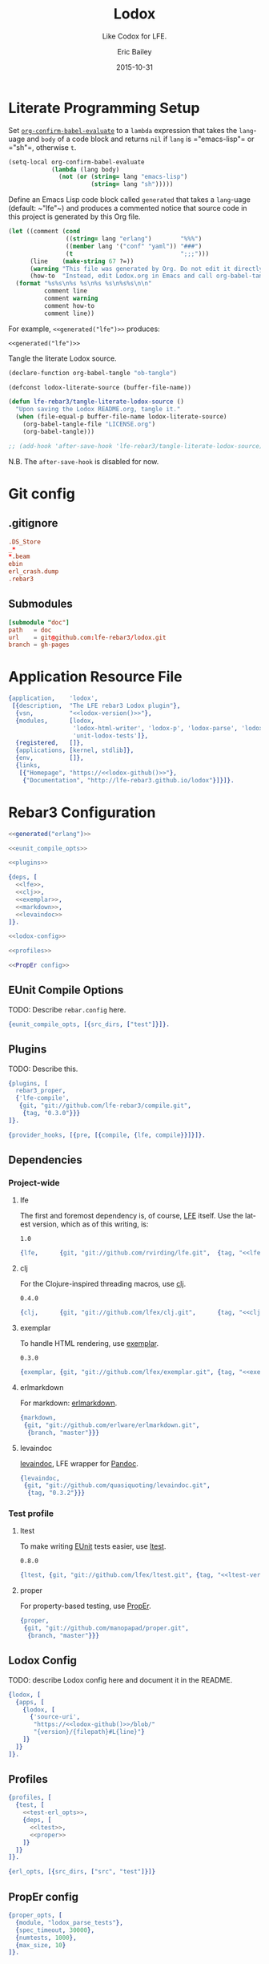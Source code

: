 #+STARTUP: showall
#+OPTIONS: toc:t
#+TITLE:    Lodox
#+SUBTITLE: Like Codox for LFE.
#+DATE:     2015-10-31
#+AUTHOR:   Eric Bailey
#+EMAIL:    quasiquoting@gmail.com
#+LANGUAGE: en
#+CREATOR:  Emacs 24.5.1 (Org mode 8.3.2)

#+NAME: lodox-version
#+BEGIN_SRC sh :exports none
cat VERSION
#+END_SRC

* Literate Programming Setup
Set [[http://orgmode.org/manual/Code-evaluation-security.html#index-org_002dconfirm_002dbabel_002devaluate-2148][~org-confirm-babel-evaluate~]] to a ~lambda~ expression that takes the
~lang~-uage and ~body~ of a code block and returns ~nil~ if ~lang~ is
=​"emacs-lisp"​= or =​"sh"​=, otherwise ~t~.
#+NAME: auto-eval-elisp
#+BEGIN_SRC emacs-lisp :results silent
(setq-local org-confirm-babel-evaluate
            (lambda (lang body)
              (not (or (string= lang "emacs-lisp")
                       (string= lang "sh")))))
#+END_SRC

Define an Emacs Lisp code block called =generated= that takes a ~lang~-uage
(default: ~​"lfe"​~) and produces a commented notice that source code in this
project is generated by this Org file.
#+NAME: generated
#+BEGIN_SRC emacs-lisp :var lang="lfe"
(let ((comment (cond
                ((string= lang "erlang")        "%%%")
                ((member lang '("conf" "yaml")) "###")
                (t                              ";;;")))
      (line    (make-string 67 ?=))
      (warning "This file was generated by Org. Do not edit it directly.")
      (how-to  "Instead, edit Lodox.org in Emacs and call org-babel-tangle."))
  (format "%s%s\n%s %s\n%s %s\n%s%s\n\n"
          comment line
          comment warning
          comment how-to
          comment line))
#+END_SRC

For example, ~<<generated("lfe")>>~ produces:
#+BEGIN_SRC text :noweb yes
<<generated("lfe")>>
#+END_SRC

Tangle the literate Lodox source.
#+BEGIN_SRC emacs-lisp :exports code :results silent
(declare-function org-babel-tangle "ob-tangle")

(defconst lodox-literate-source (buffer-file-name))

(defun lfe-rebar3/tangle-literate-lodox-source ()
  "Upon saving the Lodox README.org, tangle it."
  (when (file-equal-p buffer-file-name lodox-literate-source)
    (org-babel-tangle-file "LICENSE.org")
    (org-babel-tangle)))

;; (add-hook 'after-save-hook 'lfe-rebar3/tangle-literate-lodox-source)
#+END_SRC
N.B. The ~after-save-hook~ is disabled for now.

* Git config
  :PROPERTIES:
  :noweb:    yes
  :padline:  no
  :END:
** .gitignore
   :PROPERTIES:
   :tangle:   ../.gitignore
   :END:
#+BEGIN_SRC conf :exports none
## -*- conf -*-
<<generated("conf")>>
#+END_SRC
#+BEGIN_SRC conf
.DS_Store
_*
*.beam
ebin
erl_crash.dump
.rebar3
#+END_SRC

** Submodules
   :PROPERTIES:
   :tangle:   ../.gitmodules
   :END:
#+BEGIN_SRC conf :exports none
<<generated("conf")>>
#+END_SRC
#+BEGIN_SRC conf
[submodule "doc"]
path   = doc
url    = git@github.com:lfe-rebar3/lodox.git
branch = gh-pages
#+END_SRC

* Application Resource File
  :PROPERTIES:
  :tangle:   ../src/lodox.app.src
  :noweb:    yes
  :END:
#+BEGIN_SRC erlang :exports none
<<generated("erlang")>>
#+END_SRC
#+NAME: lodox-github
#+BEGIN_SRC emacs-lisp :exports none :tangle no
"github.com/lfe-rebar3/lodox"
#+END_SRC
#+BEGIN_SRC erlang :padline yes :tangle ../src/lodox.app.src
{application,    'lodox',
 [{description,  "The LFE rebar3 Lodox plugin"},
  {vsn,          "<<lodox-version()>>"},
  {modules,      [lodox,
                  'lodox-html-writer', 'lodox-p', 'lodox-parse', 'lodox-util',
                  'unit-lodox-tests']},
  {registered,   []},
  {applications, [kernel, stdlib]},
  {env,          []},
  {links,
   [{"Homepage", "https://<<lodox-github()>>"},
    {"Documentation", "http://lfe-rebar3.github.io/lodox"}]}]}.
#+END_SRC

* Rebar3 Configuration
  :PROPERTIES:
  :exports:  none
  :tangle:   no
  :noweb:    yes
  :padline:  no
  :END:
#+BEGIN_SRC erlang :tangle ../rebar.config
<<generated("erlang")>>
#+END_SRC
#+BEGIN_SRC erlang :exports code :tangle ../rebar.config
<<eunit_compile_opts>>

<<plugins>>

{deps, [
  <<lfe>>,
  <<clj>>,
  <<exemplar>>,
  <<markdown>>,
  <<levaindoc>>
]}.

<<lodox-config>>

<<profiles>>

<<PropEr config>>
#+END_SRC

** EUnit Compile Options
TODO: Describe =rebar.config= here.
#+NAME: eunit_compile_opts
#+BEGIN_SRC erlang :exports code
{eunit_compile_opts, [{src_dirs, ["test"]}]}.
#+END_SRC

** Plugins
TODO: Describe this.
#+NAME: plugins
#+BEGIN_SRC erlang :exports code
{plugins, [
  rebar3_proper,
  {'lfe-compile',
   {git, "git://github.com/lfe-rebar3/compile.git",
    {tag, "0.3.0"}}}
]}.

{provider_hooks, [{pre, [{compile, {lfe, compile}}]}]}.
#+END_SRC

** Dependencies
*** Project-wide
**** lfe
The first and foremost dependency is, of course, [[https://github.com/rvirding/lfe][LFE]] itself.
Use the latest version, which as of this writing, is:
#+NAME: lfe-version
: 1.0

#+NAME: lfe
#+BEGIN_SRC erlang
{lfe,      {git, "git://github.com/rvirding/lfe.git",  {tag, "<<lfe-version()>>"}}}
#+END_SRC

**** clj
For the Clojure-inspired threading macros, use [[https://github.com/lfex/clj][clj]].
#+NAME: clj-version
: 0.4.0

#+NAME: clj
#+BEGIN_SRC erlang
{clj,      {git, "git://github.com/lfex/clj.git",      {tag, "<<clj-version()>>"}}}
#+END_SRC

**** exemplar
To handle HTML rendering, use [[https://github.com/lfex/exemplar][exemplar]].
#+NAME: exemplar-version
: 0.3.0

#+NAME: exemplar
#+BEGIN_SRC erlang
{exemplar, {git, "git://github.com/lfex/exemplar.git", {tag, "<<exemplar-version()>>"}}}
#+END_SRC

**** erlmarkdown
For markdown: [[https://github.com/erlware/erlmarkdown][erlmarkdown]].
#+NAME: markdown
#+BEGIN_SRC erlang
{markdown,
 {git, "git://github.com/erlware/erlmarkdown.git",
  {branch, "master"}}}
#+END_SRC

**** levaindoc
[[https://github.com/quasiquoting/levaindoc][levaindoc]], LFE wrapper for [[http://pandoc.org][Pandoc]].
#+NAME: levaindoc
#+BEGIN_SRC erlang
{levaindoc,
 {git, "git://github.com/quasiquoting/levaindoc.git",
  {tag, "0.3.2"}}}
#+END_SRC

*** Test profile
**** ltest
To make writing [[http://www.erlang.org/doc/apps/eunit/chapter.html][EUnit]] tests easier, use [[https://github.com/lfex/ltest][ltest]].
#+NAME: ltest-version
: 0.8.0

#+NAME: ltest
#+BEGIN_SRC erlang
{ltest, {git, "git://github.com/lfex/ltest.git", {tag, "<<ltest-version()>>"}}}
#+END_SRC

**** proper
For property-based testing, use [[http://proper.softlab.ntua.gr][PropEr]].
#+NAME: proper
#+BEGIN_SRC erlang
{proper,
 {git, "git://github.com/manopapad/proper.git",
  {branch, "master"}}}
#+END_SRC

** Lodox Config
TODO: describe Lodox config here and document it in the README.

#+NAME: lodox-config
#+BEGIN_SRC erlang :exports code
{lodox, [
  {apps, [
    {lodox, [
      {'source-uri',
       "https://<<lodox-github()>>/blob/"
       "{version}/{filepath}#L{line}"}
    ]}
  ]}
]}.
#+END_SRC
** Profiles
#+NAME: profiles
#+BEGIN_SRC erlang
{profiles, [
  {test, [
    <<test-erl_opts>>,
    {deps, [
      <<ltest>>,
      <<proper>>
    ]}
  ]}
]}.
#+END_SRC

#+NAME: test-erl_opts
#+BEGIN_SRC erlang
{erl_opts, [{src_dirs, ["src", "test"]}]}
#+END_SRC

** PropEr config
#+NAME: PropEr config
#+BEGIN_SRC erlang
{proper_opts, [
  {module, "lodox_parse_tests"},
  {spec_timeout, 30000},
  {numtests, 1000},
  {max_size, 10}
]}.
#+END_SRC

* Modules
  :PROPERTIES:
  :noweb:    yes
  :END:
** lodox
   :PROPERTIES:
   :tangle:   ../src/lodox.lfe
   :padline:  yes
   :END:
[[https://github.com/lfe-rebar3/lodox/blob/master/src/lodox.lfe][Source]]
#+BEGIN_SRC lfe :exports none
<<generated()>>
#+END_SRC
#+BEGIN_SRC lfe
(defmodule lodox
  (doc "The Lodox [Rebar3][1] [provider][2].

[1]: http://www.rebar3.org/docs/plugins
[2]: https://github.com/tsloughter/providers")
  (behaviour provider)
  ;; N.B. Export all since LFE doesn't like us defining do/1.
  (export all))
#+END_SRC
*** Provider Interface
[[http://www.rebar3.org/v3.0/docs/plugins#section-provider-interface][Documentation]]
- /namespace/: in which the provider is registered.
  In this case, use ~default~, which is the main namespace.
#+BEGIN_SRC lfe
(defun namespace ()
  "The namespace in which `lodox` is registered, `default`."
  'lfe)
#+END_SRC

- /name/: The 'user friendly' name of the task.
#+BEGIN_SRC lfe
(defun provider-name ()
  "The 'user friendly' name of the task, `lodox`."
  'lodox)
#+END_SRC

- /short​_desc/: A one line, short description of the task, used in lists of
  providers.
#+BEGIN_SRC lfe
(defun short-desc ()
  "A one line, short description of the task, used in lists of providers."
  "Generate documentation from LFE source files.")
#+END_SRC

- /deps/: The list of dependencies, providers, that need to run before this
  one. You do not need to include the dependencies of your dependencies.
#+BEGIN_SRC lfe
(defun deps ()
  "The list of dependencies, providers, that need to run before this one."
  '[#(default app_discovery)])
#+END_SRC

- /desc/: The description for the task, used by ~rebar3 help~.
#+BEGIN_SRC lfe
(defun desc ()
  "The description for the task, used by `rebar3 help`."
  (short-desc))
#+END_SRC

#+BEGIN_SRC lfe :exports none :padline no
#+END_SRC
#+BEGIN_SRC lfe :exports none
;;;===================================================================
;;; API
;;;===================================================================
#+END_SRC

~init/1~ is called when ~rebar3~ first boots and simply initiates the provider
and sets up the state.
#+BEGIN_SRC lfe
(defun init (state)
  "Initiate the Lodox provider."
  (rebar_api:debug "Initializing {~p, ~p}" `[,(namespace) ,(provider-name)])
  (let* ((opts `[#(name       ,(provider-name))   ; The 'user friendly' name
                 #(module     ,(MODULE))          ; The module implementation
                 #(namespace  ,(namespace))       ; Plugin namespace
                 #(opts       [])                 ; List of plugin options
                 #(deps       ,(deps))            ; The list of dependencies
                 #(example    "rebar3 lfe lodox") ; How to use the plugin
                 #(short_desc ,(short-desc))      ; A one-line description
                 #(desc       ,(desc))            ; A longer description
                 #(bare       true)               ; Task can be run by user
                 <<init-profiles>>])
         (provider (providers:create opts)))
    (let ((state* (rebar_state:add_provider state provider)))
      (rebar_api:debug "Initialized lodox" [])
      `#(ok ,state*))))
#+END_SRC

Per [[https://github.com/tsloughter][Tristan]]'s [[https://twitter.com/t_sloughter/status/713457165525094400][advice]], specify that Lodox should use the ~doc~ profile.
#+NAME: init-profiles
#+BEGIN_SRC lfe :tangle no
#(profiles   [doc])
#+END_SRC
See also: [[https://www.rebar3.org/docs/plugins#section-provider-interface][Provider Interface documentation]]

~do/1~ parses the rebar state for the ~current_app~ (as a singleton list) or the
list of ~project_apps~ and calls ~write-docs/1~ on each one. This is where the
actual work happens.
#+BEGIN_SRC lfe
(defun do (state)
  "Generate documentation for each application in the project.

See: [[lodox-html-writer:write-docs/2]]"
  (rebar_api:debug "Starting do/1 for lodox" [])
  (let ((apps (rebar_state:project_apps state)))
    (lists:foreach #'write-docs/1 apps))
  `#(ok ,state))
#+END_SRC

~format_error/1~ prints errors when they happen. The point is to enable
filtering of sensitive elements from the state, but in this case, it simply
prints the ~reason~.
#+BEGIN_SRC lfe
(defun format_error (reason)
  "When an exception is raised or a value returned as
`#(error #((MODULE) reason)`, `(format_error reason)` will be called
so a string can be formatted explaining the issue."
  (io_lib:format "~p" `[,reason]))
#+END_SRC

*** Internal Functions
#+BEGIN_SRC lfe :exports none :padline no
#+END_SRC
#+BEGIN_SRC lfe :exports none
;;;===================================================================
;;; Internal functions
;;;===================================================================
#+END_SRC

~write-docs/1~ takes an ~app_info_t~ (see: [[https://github.com/rebar/rebar3/blob/master/src/rebar_app_info.erl][rebar​_app​_info.erl]]) and generates
documentation for it.
#+BEGIN_SRC lfe
(defun write-docs (app-info)
  "Given an [app_info_t], call [[lodox-html-writer:write-docs/2]] appropriately.

[app_info_t]: https://github.com/rebar/rebar3/blob/master/src/rebar_app_info.erl"
  (let* ((`[,opts ,app-dir ,name ,vsn ,out-dir]
          (lists:map (lambda (f) (call 'rebar_app_info f app-info))
            '[opts dir name original_vsn out_dir]))
         (lodox-opts (get-lodox-opts name opts))
         (ebin-dir   (filename:join out-dir "ebin"))
         (doc-dir    (filename:join app-dir "doc")))
    (rebar_api:debug "Adding ~p to the code path" `[,ebin-dir])
    (code:add_patha ebin-dir)
    (let ((project (lists:foldl
                     (lambda (m acc) (maps:merge acc m))
                     (lodox-parse:docs name)
                     `[#m(output-path ,doc-dir app-dir ,app-dir) ,lodox-opts])))
      (rebar_api:debug "Generating docs for ~p" `[,(mref project 'name)])
      (lodox-html-writer:write-docs project)
      (generated name vsn (mref project 'output-path)))))
#+END_SRC

~generated/3~ takes an app ~name~, ~vsn~ and output directory and prints a line
describing the docs that were generated.
#+BEGIN_SRC lfe
(defun generated
  "Print a string of the form:

> Generated {{app-name}} v{{version}} docs in {{output directory}}"
  ([name `#(cmd ,cmd) doc-dir]
   (generated name (os:cmd (++ cmd " | tr -d \"\\n\"")) doc-dir))
  ([name vsn doc-dir]
   (rebar_api:console "Generated ~s v~s docs in ~s" `[,name ,vsn ,doc-dir])))
#+END_SRC

TODO: describe ~get-lodox-opts/2~ here and document it in the README.
#+BEGIN_SRC lfe
(defun get-lodox-opts
  "Parse rebar.config for Lodox options.
If `name` is a binary, convert it to an atom first."
  ([name rebar-opts] (when (is_binary name))
   (get-lodox-opts (binary_to_atom name 'latin1) rebar-opts))
  ([app rebar-opts] (when (is_atom app))
   (let* ((lodox-config (if (dict:is_key 'lodox rebar-opts)
                          (dict:fetch 'lodox rebar-opts)
                          []))
          (lodox-apps   (proplists:get_value 'apps lodox-config [])))
     (maps:from_list (proplists:get_value app lodox-apps [])))))
#+END_SRC

** lodox-html-writer
   :PROPERTIES:
   :tangle:   ../src/lodox-html-writer.lfe
   :END:
[[https://github.com/lfe-rebar3/lodox/blob/master/src/lodox-html-writer.lfe][Source]]
#+BEGIN_SRC lfe :exports none
<<generated()>>
#+END_SRC
#+BEGIN_SRC lfe
(defmodule lodox-html-writer
  (doc "Documentation writer that outputs HTML.")
  (export (write-docs 1))
  (import (from levaindoc (markdown_github->html 1 ))))

(include-lib "clj/include/compose.lfe")

(include-lib "exemplar/include/html-macros.lfe")

(include-lib "lodox/include/lodox-macros.lfe")

(defun write-docs (project)
  "Take raw documentation info and turn it into formatted HTML.
Write to and return `output-path` in `opts`. Default: `\"doc\"`

N.B. [[write-docs/1]] makes great use of [[doto/255]] under the hood."
  (let* ((`#(ok ,cwd) (file:get_cwd))
         (output-path (maps:get 'output-path project "doc"))
         (app-dir     (maps:get 'app-dir project cwd))
         (project*    (-> project
                          (mset 'app-dir app-dir)
                          (mset 'modules
                                (let ((excluded-modules
                                       (maps:get 'excluded-modules project [])))
                                  (lists:foldl
                                    (match-lambda
                                      ([(= `#m(name ,name) module) acc]
                                       (if (lists:member name excluded-modules)
                                         acc
                                         (cons module acc))))
                                    [] (mref project 'modules)))))))
    (doto output-path
          (ensure-dirs '["css" "js"])
          (copy-resource "css/default.css")
          (copy-resource "css/hk-pyg.css")
          (copy-resource "js/jquery.min.js")
          (copy-resource "js/page_effects.js")
          (write-index        project*)
          (write-modules      project*)
          (write-libs         project*)
          (write-undocumented project*))))

(defun include-css (style)
  (link `[type "text/css" href ,style rel "stylesheet"]))

(defun include-js (script)
  (script `[type "text/javascript" src ,script]))

(defun link-to (uri content)
  "```html
<a href=\"{{uri}}\">{{content}}</a>
```"
  (a `[href ,uri] content))

(defun func-id
  ([func] (when (is_map func))
   (func-id (func-name func)))
  ([fname] (when (is_list fname))
   (-> (http_uri:encode (h fname))
       (re:replace "%" "." '[global #(return list)])
       (->> (++ "func-")))))

(defun format-docstring (project m) (format-docstring project [] m))

(defun format-docstring (project module func)
  (format-docstring project module func (maps:get 'format func 'markdown)))

(defun format-docstring
  ([_project _mod (map 'doc "") _format]   "")
  ([_project _mod `#m(doc ,doc) 'plaintext] (pre '[class "plaintext"] (h doc)))
  ([project mod `#m(doc ,doc) 'markdown] (when (is_map mod))
   (let ((name (maps:get 'name mod 'undefined))
         (html (markdown->html (unicode:characters_to_list doc))))
     (format-wikilinks project html name)))
  ([project mod `#m(name ,name doc ,doc) 'markdown]
   (let ((html (markdown->html (unicode:characters_to_list doc))))
     (format-wikilinks project html name))))

(defun markdown->html (markdown)
  "Given a Markdown string, convert it to HTML.
Use [pandoc] if available, otherwise [erlmarkdown].

[pandoc]: http://pandoc.org
[erlmarkdown]: https://github.com/erlware/erlmarkdown"
  (case (os:find_executable "pandoc")
    ('false (markdown:conv_utf8 markdown))
    (pandoc (let ((`#(ok ,html) (markdown_github->html markdown))) html))))

(defun format-wikilinks
  ([`#m(libs ,libs modules ,modules) html init]
   (case (re:run html "\\[\\[([^\\[]+/\\d+)\\]\\]"
                 '[global #(capture all_but_first)])
     ('nomatch html)
     (`#(match ,matches)
      (let ((to-search (++ modules libs)))
        (-> (match-lambda
              ([`#(,start ,length)]
               (let* ((match (lists:sublist html (+ 1 start) length))
                      (mfa   (lodox-util:search-funcs to-search match init)))
                 (iff (=/= mfa 'undefined)
                   (let ((`#(,mod [,_ . ,fname])
                          (lists:splitwith (lambda (c) (=/= c #\:)) mfa)))
                     `#(true #(,(re-escape (++ "[[" match "]]"))
                               ,(link-to (func-uri mod fname)
                                  (if (=:= (atom_to_list init) mod)
                                    (h fname)
                                    (h (++ mod ":" fname)))))))))))
            (lists:filtermap (lists:flatten matches))
            (->> (fold-replace html))))))))

(defun index-by (k ms) (lists:foldl (lambda (m mm) (mset mm (mref m k) m)) (map) ms))

(defun mod-filename
  ([mod] (when (is_map mod))
   (mod-filename (mod-name mod)))
  ([mname] (when (is_list mname))
   (++ mname ".html")))

(defun mod-filepath (output-dir module)
  (filename:join output-dir (mod-filename module)))

(defun mod-name (mod) (atom_to_list (mref mod 'name)))

(defun doc-filename (doc)
  (++ (mref doc 'name) ".html"))

(defun doc-filepath (output-dir doc)
  (filename:join output-dir (doc-filename doc)))

(defun func-uri (module func)
  (++ (mod-filename module) "#" (func-id func)))

(defun func-source-uri (source-uri project module func)
  (let* ((offset   (+ 1 (length (mref project 'app-dir))))
         (filepath (lists:nthtail offset (mref module 'filepath)))
         (line     (integer_to_list (mref func 'line)))
         (version  (mref project 'version)))
    (fold-replace source-uri
      `[#("{filepath}"  ,filepath)
        #("{line}"      ,line)
        #("{version}"   ,version)])))

(defun index-link (project on-index?)
  `[,(h3 '[class "no-link"] (span '[class "inner"] "Application"))
    ,(ul '[class "index-link"]
         (li `[class ,(++ "depth-1" (if on-index? " current" ""))]
             (link-to "index.html" (div '[class "inner"] "Index"))))])

(defun includes-menu
  ([`#m(libs ,libs) current-lib]
   (make-menu "Includes" libs current-lib)))

(defun modules-menu
  ([`#m(modules ,modules) current-mod]
   (make-menu "Modules" modules current-mod)))

(defun make-menu
  ([_heading [] _current] [])
  ([heading maps current]
   (flet ((menu-item
           ([`#(,name ,m)]
            (let ((class (++ "depth-1" (if (=:= m current) " current" "")))
                  (inner (div '[class "inner"] (h (atom_to_list name)))))
              (li `[class ,class] (link-to (mod-filename m) inner))))))
     `[,(h3 '[class "no-link"] (span '[class "inner"] heading))
       ,(ul (lists:map #'menu-item/1 (maps:to_list (index-by 'name maps))))])))

(defun primary-sidebar (project) (primary-sidebar project []))

(defun primary-sidebar (project current)
  (div '[class "sidebar primary"]
    `[,(index-link project (lodox-p:null? current))
      ,(includes-menu project current)
      ,(modules-menu project current)]))

(defun sorted-exported-funcs (module)
  (lists:sort
    (lambda (a b)
      (=< (string:to_lower (func-name a))
          (string:to_lower (func-name b))))
    (mref module 'exports)))

(defun funcs-sidebar (module)
  (div '[class "sidebar secondary"]
    `[,(h3 (link-to "#top" (span '[class "inner"] "Exports")))
      ,(ul
         (lists:map
           (lambda (func)
             (li '[class "depth-1"]
                 (link-to (func-uri module func)
                   (div '[class "inner"]
                     (span (h (func-name func))))))) ; TODO: members?
           (sorted-exported-funcs module)))]))

(defun default-includes ()
  `[,(meta '[charset "UTF-8"])
    ,(include-css "css/default.css")
    ,(include-css "css/hk-pyg.css")
    ,(include-js "js/jquery.min.js")
    ,(include-js "js/page_effects.js")])

(defun project-title (project)
  (span '[class "project-title"]
    `[,(span '[class "project-name"]    (h (mref project 'name))) " "
      ,(span '[class "project-version"] (h (mref project 'version)))]))

(defun header* (project)
  (div '[id "header"]
    `[,(h2 `["Generated by "
             ,(link-to "https://github.com/lfe-rebar3/lodox" "Lodox")])
      ,(h1 (link-to "index.html"
             `[,(project-title project) " "
               ,(span '[class "project-documented"]
                  (io_lib:format "(~w% documented)"
                    `[,(-> (mref project 'documented)
                           (mref 'percentage)
                           (round))]))]))]))

(defun index-page (project)
  (html
    `[,(head
         `[,(default-includes)
           ,(title (++ (h (mref project 'name)) " "
                       (h (mref project 'version))))])
      ,(body
         `[,(header* project)
           ,(primary-sidebar project)
           ,(div '[id "content" class "module-index"]
              `[,(h1 (project-title project))
                ,(case (mref project 'description)
                   ("" "")
                   (doc (div '[class "doc"] (p (h doc)))))
                ,(case (lists:sort
                         (lambda (a b) (=< (mod-name a) (mod-name b)))
                         (mref project 'libs))
                   ([] "")
                   (libs
                    `[,(h2 "Includes")
                      ,(lists:map
                         (lambda (lib)
                           (div '[class "module"]
                             `[,(h3 (link-to (mod-filename lib)
                                      (h (mod-name lib))))
                               ,(div '[class "index"]
                                  `[,(p "Definitions")
                                    ,(unordered-list
                                      (lists:map
                                        (lambda (func)
                                          `[" "
                                            ,(link-to (func-uri lib func)
                                               (func-name func))
                                            " "])
                                        (sorted-exported-funcs lib)))])]))
                         libs)]))
                ,(h2 "Modules")
                ,(lists:map
                   (lambda (module)
                     (div '[class "module"]
                       `[,(h3 (link-to (mod-filename module)
                                (h (mod-name module))))
                         ,(case (format-docstring project [] module)
                            (""  "")
                            ;; TODO: summarize
                            (doc (div '[class "doc"] doc)))
                         ,(div '[class "index"]
                            `[,(p "Exports")
                              ,(unordered-list
                                (lists:map
                                  (lambda (func)
                                    `[" "
                                      ,(link-to (func-uri module func)
                                         (func-name func))
                                      " "])
                                  (sorted-exported-funcs module)))])]))
                   (lists:sort
                     (lambda (a b) (=< (mod-name a) (mod-name b)))
                     (mref project 'modules)))])])]))

;; TODO: exemplar-ify this
(defun unordered-list (lst) (ul (lists:map #'li/1 lst)))

#|
(defun format-document
  ([project (= doc `#m(format ,format))] (when (=:= format 'markdown))
   ;; TODO: render markdown
   `[div (class "markdown") ,(mref doc 'content)]))

(defun document-page (project doc)
  (html
    (head
      `[,(default-includes)
        ,(title (h (mref doc 'title)))])
    (body
      `[,(header* project)
        ,(primary-sidebar project doc)
        ,(div '[id "content" class "document"]
           (div '[id "doc"] (format-document project doc)))])))
|#

(defun func-usage (func)
  (lists:map
    (lambda (pattern)
      (re:replace (lfe_io_pretty:term pattern) "comma " ". ,"
                  '[global #(return list)]))
    (mref func 'patterns)))

(defun mod-behaviour (mod)
  (lists:map
    (lambda (behaviour)
      (h4 '[class "behaviour"] (atom_to_list behaviour)))
    (mref mod 'behaviour)))

(defun func-docs (project module func)
  (div `[class "public anchor" id ,(h (func-id func))]
    `[,(h3 (h (func-name func)))
      ,(case (func-usage func)
         ('["()"] [])
         (usages
          (div '[class "usage"]
            (-> `["```commonlisp"
                  ,@(lists:map #'unicode:characters_to_list/1 usages)
                  "```"]
                (string:join "\n")
                (markdown->html)))))
      ,(div '[class "doc"]
         (format-docstring project module func))
      ;; TODO: members?
      ,(case (maps:get 'source-uri project 'undefined)
         ('undefined [])                ; Log failure to generate link?
         (source-uri
          (div '[class "src-link"]
            (link-to (func-source-uri source-uri project module func)
              "view source"))))]))

(defun module-page (project module)
  (html
    `[,(head
         `[,(default-includes)
           ,(title (++ (h (mod-name module)) " documentation"))])
      ,(body
         `[,(header* project)
           ,(primary-sidebar project module)
           ,(funcs-sidebar module)
           ,(div '[id "content" class "module-docs"]
              `[,(h1 '[id "top" class "anchor"] (h (mod-name module)))
                ,(mod-behaviour module)
                ,(div '[class "doc"] (format-docstring project [] module))
                ,(lists:map (lambda (func) (func-docs project module func))
                   (sorted-exported-funcs module))])])]))

(defun lib-page (project lib)
  (html
    `[,(head
         `[,(default-includes)
           ,(title (++ (h (mref lib 'name)) " documentation"))])
      ,(body
         `[,(header* project)
           ,(primary-sidebar project lib)
           ,(funcs-sidebar lib)
           ,(div '[id "content" class "module-docs"] ; TODO: confirm this
              `[,(h1 '[id "top" class "anchor"] (h (mref lib 'name)))
                ,(lists:map (lambda (func) (func-docs project lib func))
                   (sorted-exported-funcs lib))])])]))

(defun copy-resource (output-dir resource)
  (let* ((this  (proplists:get_value 'source (module_info 'compile)))
         (lodox (filename:dirname (filename:dirname this))))
    (file:copy (filename:join `[,lodox "resources" ,resource])
               (filename:join output-dir resource))))

(defun ensure-dirs
  "Given a `path` and list of `dirs`, call [[ensure-dir/2]] `path` `dir`
for each `dir` in `dirs`."
  ([path `(,dir . ,dirs)]
   (ensure-dir path dir)
   (ensure-dirs path dirs))
  ([path ()] 'ok))

(defun ensure-dir (dir)
  "Given a `dir`ectory path, perform the equivalent of `mkdir -p`.
If something goes wrong, throw a descriptive error."
  (case (filelib:ensure_dir (filename:join dir "dummy"))
    ('ok               'ok)
    (`#(error ,reason) (error reason))))

(defun ensure-dir (path dir)
  "Given a `path` and `dir`ectory name, call [[ensure-dir/1]] on `path`/`dir`."
  (ensure-dir (filename:join path dir)))

(defun write-index (output-dir project)
  (file:write_file (filename:join output-dir "index.html")
                   (index-page project)))

(defun write-modules (output-dir project)
  (flet ((write-module (module)
           (-> (mod-filepath output-dir module)
               (file:write_file (module-page project module)))))
    (lists:foreach #'write-module/1 (mref project 'modules))))

(defun write-libs (output-dir project)
  (flet ((write-lib (lib)
           (file:write_file (mod-filepath output-dir lib)
                            (lib-page project lib))))
    (lists:foreach #'write-lib/1 (mref project 'libs))))

(defun write-undocumented
  ([output-dir `#m(documented #m(undocumented ,undocumented))]
   (-> (maps:fold
         (lambda (k v acc)
           (-> (io_lib:format "== ~s ==~n~s~n" `[,k ,(string:join v "\n")])
               (cons acc)))
         "" undocumented)
       (string:join "\n")
       (->> (file:write_file (filename:join output-dir "undocumented.txt"))))))

#|
(defun write-documents (output-dir project)
  (flet ((write-document (document)
           (-> (doc-filepath output-dir document)
               (file:write_file (document-page project document)))))
    (lists:foreach #'write-document/1 (mref project 'documents))))
|#

(defun func-name (func)
  (++ (h (mref func 'name)) "/" (integer_to_list (mref func 'arity))))

(defun h (text)
  "Convenient alias for escape-html/1."
  (escape-html text))

(defun escape-html
  "Change special characters into HTML character entities."
  ([x] (when (is_atom x))
   (escape-html (atom_to_list x)))
  ([text]
   (fold-replace text
     '[#("\\&"  "\\&amp;")
       #("<"  "\\&lt;")
       ;; #(">"  "\\&gt;")
       #("\"" "\\&quot;")
       #("'"  "\\&apos;")])))

;; TODO: remove this unless we actually need it.
#|
(defun escape (string)
  "Given a string, return a copy with backticks and double quotes escaped."
  (re:replace string "[`\"]" "\\\\&" '[global #(return list)]))
|#

(defun fold-replace (string pairs)
  (-> (match-lambda
        ([`#(,patt ,replacement) acc]
         (re:replace acc patt replacement '[global #(return list)])))
      (lists:foldl string pairs)))

;; Stolen from Elixir
;; https://github.com/elixir-lang/elixir/blob/944990381f6cadbaf751f2443d485684ba35b6d8/lib/elixir/lib/regex.ex#L601-L619
(defun re-escape (string)
  (re:replace string "[.^$*+?()[{\\\|\s#]" "\\\\&" '[global  #(return list)]))
#+END_SRC

** lodox-parse
   :PROPERTIES:
   :tangle:   ../src/lodox-parse.lfe
   :END:
[[https://github.com/lfe-rebar3/lodox/blob/master/src/lodox-parse.lfe][Source]]
#+BEGIN_SRC lfe :exports none
<<generated()>>
#+END_SRC
#+BEGIN_SRC lfe
(defmodule lodox-parse
  (doc "Parsing LFE source files for metadata.")
  (export (docs 1)
          (form-doc 1)
          (macro-doc 1)
          (lib-docs 0) (lib-docs 1) (lib-doc 1)
          (script-doc 1)
          (documented 1))
  (import (from lodox-p
            (arglist? 1) (arg? 1)
            (macro-clauses? 1) (macro-clause? 1)
            (clauses? 1) (clause? 1)
            (string? 1)
            (null? 1))))

(include-lib "clj/include/compose.lfe")

(include-lib "lodox/include/lodox-macros.lfe")


;;;===================================================================
;;; API
;;;===================================================================

;; TODO: write a better docstring
(defun docs (app-name)
  "Given an app-name (binary), return a map like:

```commonlisp
'#m(name        #\"lodox\"
    version     \"<<lodox-version()>>\"
    description \"The LFE rebar3 Lodox plugin\"
    documents   ()
    modules     {{list of maps of module metadata}}
    documented  #m(modules    {{map from module name to list of f/a strings}}
                   percentage {{percent documented (float)}}))
```"
  (let* ((app         (doto (binary_to_atom app-name 'latin1)
                            (application:load)))
         (app-info    (let ((`#(ok ,info) (application:get_all_key app)))
                        (maps:from_list info)))
         (modules     (mod-docs (mref app-info 'modules)))
         (version     (maps:get 'vsn         app-info ""))
         (documented  (documented modules))
         (description (maps:get 'description app-info ""))
         (libs        (lib-docs)))
    `#m(name        ,app-name
        version     ,version
        description ,description
        libs        ,libs
        modules     ,modules
        documented  ,documented)))

(defun form-doc
  ;; (defun name clause)
  ([(= `(defun ,name ,(= `[,arglist . ,_body] clause)) shape)]
   (when (is_atom name) (is_list arglist))
   (if (clause? clause)
     (ok-form-doc name (length arglist) `[,(pattern clause)] "")
     (unhandled-shape! shape)))

  ;; (defun name () form)
  ([`(defun ,name () ,_form)]
   (when (is_atom name))
   (ok-form-doc name 0 '[()] ""))

  ;; (defun name <doc|clause> clause)
  ;; (defun name arglist      form)
  ([`(defun ,name . ,(= `[,x ,y] rest))]
   (when (is_atom name))
   (cond
    ((clauses? rest)
     (ok-form-doc name (length (car x)) (patterns rest) ""))
    ((andalso (string? x) (clause? y))
     (ok-form-doc name (length (car y)) `[,(pattern y)] x))
    ((arglist? x)
     (ok-form-doc name (length x) `[,x] ""))))

  ;; (defun name doc clause)
  ([(= `(defun ,name ,doc-string ,(= `[,arglist . ,_body] clause)) shape)]
   (when (is_atom name) (is_list doc-string) (is_list arglist))
   (if (andalso (clause? clause) (string? doc-string))
     (ok-form-doc name (length arglist) `[,(pattern clause)] doc-string)
     (unhandled-shape! shape)))

  ;; (defun name () <doc|form> form)
  ([`(defun ,name () ,maybe-doc ,_form)]
   (when (is_atom name))
   (ok-form-doc name 0 '[()] (if (string? maybe-doc) maybe-doc "")))

  ;; (defun name "" clause clause ...?)
  ;; (defun name () doc    form   ...?)
  ([`(defun ,name () . ,(= `[,x . ,_] rest))]
   (if (clauses? rest)
     (ok-form-doc name (length (car x)) (patterns rest) "")
     (ok-form-doc name 0 '[()] (if (string? x) x ""))))

  ;; (defun name <doc|clause> clause     ...)
  ;; (defun name arglist      <doc|form> ...)
  ([`(defun ,name ,x . ,(= `[,y . ,_] rest))]
   (when (is_atom name))
   (cond
    ((clauses? rest)
     (if (clause? x)
       (ok-form-doc name (length (car x)) (patterns `(,x . ,rest)) "")
       (ok-form-doc name (length (car y))
                    (patterns rest)
                    (if (string? x) x ""))))
    ((arglist? x)
     (ok-form-doc name (length x) `[,x] (if (string? y) y "")))))

  ;; (defun ...)
  ([(= `(defun . ,_) shape)]
   (unhandled-shape! shape))

  ;; (defmacro ...)
  ([(= `(defmacro . ,_) form)]
   (macro-doc form))

  ;; This pattern matches non-def{un,macro} forms.
  ([_] 'undefined))

(defun form-doc (form line)
  "Equivalent to [[form-doc/3]] with `[]` as `exports`."
  (form-doc form line []))

(defun form-doc (form line exports)
  (case (form-doc form)
    (`#(ok ,(= `#m(name ,f arity ,a) doc))
     (iff (orelse (null? exports) (lists:member `#(,f ,a) exports))
       `#(true ,(mset doc 'line line))))
    ('undefined 'false)))

(defun macro-doc
  ;; (defmacro name clause)
  ([(= `(defmacro ,name ,clause) shape)]
   (when (is_atom name))
   (if (macro-clause? clause)
     (let ((arity (if (clause? clause) (length (car clause)) 255)))
       (ok-form-doc name arity `[,(pattern clause)] ""))
     (unhandled-shape! shape)))

  ;; (defmacro name () form)
  ([`(defmacro ,name () ,_form)]
   (when (is_atom name))
   (ok-form-doc name 0 '[()] ""))

  ;; (defmacro name <doc|clause> clause)
  ;; (defmacro name arglist      form)
  ;; (defmacro name varargs      form)
  ([`(defmacro ,name . ,(= `[,x ,y] rest))]
   (when (is_atom name))
   (cond
    ((andalso (string? x) (macro-clause? y))
     (if (clause? x)
       (ok-form-doc name (length (car y)) `[,(pattern y)] x)
       (ok-form-doc name 255 `[,(pattern y)] x)))
    ((arglist? x)
     (ok-form-doc name (length x) `[,x] ""))
    ((macro-clauses? rest)
     (if (clause? x)
       (ok-form-doc name (length (car x)) (patterns rest) "")
       (ok-form-doc name 255 (patterns rest) "")))
    ((arg? x)
     (ok-form-doc name 255 `[(,x ...)] ""))))

  ;; (defmacro name doc clause)
  ([(= `(defmacro ,name ,doc-string ,(= `[,arglist . ,_body] clause)) shape)]
   (when (is_atom name) (is_list doc-string) (is_list arglist))
   (if (andalso (macro-clause? clause) (string? doc-string))
     (let ((arity (if (clause? clause) (length arglist) 255)))
       (ok-form-doc name arity `[,(pattern clause)] doc-string))
     (unhandled-shape! shape)))

  ;; (defmacro name () <doc|form> form)
  ([`(defmacro ,name () ,maybe-doc ,_form)]
   (when (is_atom name))
   (ok-form-doc name 0 '[()] (if (string? maybe-doc) maybe-doc "")))

  ;; (defmacro name "" clause clause ...?)
  ;; (defmacro name () doc    form   ...?)
  ([(= `(defmacro ,name () . ,(= `[,x . ,_] rest)) shape)]
   (if (macro-clauses? rest)
     (let ((arity (if (clause? x) (length x) 255)))
       (ok-form-doc name arity (patterns rest) ""))
     (ok-form-doc name 0 '[()] (if (string? x) x ""))))

  ;; (defmacro name <doc|clause> clause ...)
  ;; (defmacro name arglist      <doc|form> ...)
  ([(= `(defmacro ,name ,x . ,(= `[,y . ,_] rest)) shape)]
   (when (is_atom name))
   (cond
    ((andalso (not (string? x)) (arglist? x))
     (ok-form-doc name (length x) `[,x] (if (string? y) y "")))
    ((macro-clauses? rest)
     (cond
      ((andalso (not (string? x)) (macro-clause? x))
       (let ((arity (if (clause? x) (length (car x)) 255)))
         (ok-form-doc name arity (patterns `(,x . ,rest)) "")))
      ((macro-clause? x)
       (let ((arity (if (clause? x) (length (car x)) 255)))
         (ok-form-doc name arity (patterns rest) (if (string? x) x ""))))
      ('true
       (let ((arity (if (clause? y) (length (car y)) 255)))
         (ok-form-doc name arity (patterns rest) (if (string? x) x ""))))))
    ((arg? x)
     (ok-form-doc name 255 `[(,x ...)] ""))))

  ;; (defmacro ...)
  ([(= `(defmacro . ,_) shape)]
   (unhandled-shape! shape))

  ;; This pattern matches non-defmacro forms.
  ([_] 'undefined))

(defun ok-form-doc (name arity patterns doc)
  `#(ok #m(name ,name arity ,arity patterns ,patterns doc ,doc)))

(defun unhandled-shape! (shape)
  "Throw an error with `shape` pretty printed."
  (error (lists:flatten
          (io_lib:format "Unhandled shape: ~s~n"
            `[,(re:replace (lfe_io_pretty:term shape) "comma " ". ,"
                           '[global #(return list)])]))))

(defun lib-docs ()
  "Call [[lib-docs/1]] on each LFE file in `./include`."
  (lib-docs (filelib:wildcard (filename:absname "include/*.lfe"))))

(defun lib-docs (files)
  "Call [[lib-doc/1]] on each file in `files` and
return the list of non-empty results."
  (lists:filtermap #'lib-doc/1 files))

(defun lib-doc (filename)
  "Parse `filename` and attempt to return a tuple, `` `#(true ,defsmap) ``
where `defsmap` is a map representing the definitions in `filename`.
If `file-doc/1` returns the empty list, return `false`."
  (case (filename:extension filename)
    (".lfe" (case (file-doc filename)
              ('()     'false)
              (exports `#(true #m(name      ,(-> filename
                                                 (filename:basename ".lfe")
                                                 (list_to_atom))
                                  behaviour ""
                                  doc       ""
                                  exports   ,exports
                                  ;; dirty hack
                                  filepath  ,filename)))))
    (_      'false)))

(defun script-doc (filename)
  (if (filelib:is_file filename)
    (let* ((`#(ok ,file) (file:open filename '[read]))
           (tmp (drop-shebang filename file))
           (doc (file-doc tmp)))
      (file:delete tmp)
      doc)
    '()))

(defun documented (modules)
  "Given a list of parsed modules, return a map representing undocumented
functions therein.

```commonlisp
(map 'percentage   {{float 0.0-100.0}}
     'undocumented (map {{module name (atom) }} [\"{{function/arity}}\" ...]
                        ...))
```"
  (flet ((percentage
           ([`#(#(,n ,d) ,modules)]
            (->> `[,(* (/ n d) 100)]
                 (io_lib:format "~.2f")
                 (clj-comp:compose #'list_to_float/1 #'hd/1)
                 (mset `#m(undocumented ,modules) 'percentage)))))
    (->> modules
         (lists:foldl #'documented/2 #(#(0 0) #m()))
         (percentage))))

(defun documented
  ([`#m(exports ,exports name ,name) acc]
   (fletrec ((tally
               ([(= (map 'doc "") export) `#(#(,n ,d) ,m)]
                `#(#(,n ,(+ d 1))
                   ,(-> (func-name export)
                        (cons (maps:get name m []))
                        (->> (mset m name)))))
               ([`#m(doc ,_) `#(#(,n ,d) ,m)]
                `#(#(,(+ n 1) ,(+ d 1)) ,m))))
     (lists:foldl #'tally/2 acc exports))))


;;;===================================================================
;;; Internal functions
;;;===================================================================

(defun mod-behaviour (module)
  (let ((attributes (call module 'module_info 'attributes)))
    (proplists:get_value 'behaviour attributes '())))

(defun mod-docs
  ([mods] (when (is_list mods))
   (lists:filtermap #'mod-docs/1 mods))
  ([mod]  (when (is_atom mod))
   (let ((file (proplists:get_value 'source (call mod 'module_info 'compile))))
     (case (filename:extension file)
       (".lfe" (case (mod-docs file (call mod 'module_info 'exports))
                 ('()     'false)
                 (exports `#(true #m(name      ,(mod-name mod)
                                     behaviour ,(mod-behaviour mod)
                                     doc       ,(mod-doc mod)
                                     exports   ,exports
                                     ;; dirty hack
                                     filepath  ,file)))))
       (_      'false)))))

(defun mod-docs (file exports)
  (if (filelib:is_file file)
    (let ((`#(ok ,forms) (lfe_io:parse_file file)))
      (lists:filtermap
        (match-lambda ([`#(,form ,line)] (form-doc form line exports)))
        forms))
    '()))

(defun mod-doc
  ([module] (when (is_atom module))
   (let ((attributes (call module 'module_info 'attributes)))
     (proplists:get_value 'doc attributes ""))))

(defun mod-name (mod) (call mod 'module_info 'module))

(defun drop-shebang (filename file)
  (let ((`#(ok [#\# #\! . ,_]) (file:read_line file))
        (tmp-file (tmp-filename filename)))
    (file:copy file tmp-file)
    tmp-file))

(defun tmp-filename (filename)
  (string:concat filename ".tmp"))

(defun file-doc (filename)
  (if (filelib:is_file filename)
    (let ((`#(ok ,forms) (lfe_io:parse_file filename)))
      (lists:filtermap
        (match-lambda
          ([`#(,form ,line)] (form-doc form line)))
        forms))
    '()))

(defun patterns (forms) (lists:map #'pattern/1 forms))

(defun pattern
  ([`(,patt ,(= `(when . ,_) guard) . ,_)] `(,@patt ,guard))
  ([`(,arglist . ,_)] arglist))

(defun func-name
  "Given a parsed def{un,macro} form (map), return a string, `\"name/arity\"`."
  ([`#m(name ,name arity ,arity)]
   (->> `[,name ,arity] (io_lib:format "~s/~w") (lists:flatten))))
#+END_SRC

** lodox-p
   :PROPERTIES:
   :tangle:   ../src/lodox-p.lfe
   :END:
[[https://github.com/lfe-rebar3/lodox/blob/master/src/lodox-p.lfe][Source]]
#+BEGIN_SRC lfe :exports none
<<generated()>>
#+END_SRC
#+NAME: lodox-p
#+BEGIN_SRC lfe :padline yes
(defmodule lodox-p
  (doc "Predicates used by [lodox-parse](lodox-parse.html).")
  (export (macro-clauses? 1) (macro-clause? 1)
          (clauses? 1) (clause? 1)
          (arglist? 1) (arg? 1)
          (patterns? 1) (pattern? 1)
          (string? 1)
          (null? 1)))

(defun macro-clauses?
  "Return `true` iff `forms` is a list of elements satisfying [[macro-clause?/1]]."
  ([forms] (when (is_list forms)) (lists:all #'macro-clause?/1 forms))
  ([_]                            'false))

(defun macro-clause?
  "Given a term, return `true` iff it seems like a macro clause.
A macro clause either satisfies [[clause?/1]] without alteration or when
its head in encapsulated in a list."
  ([(= `(,h . ,t) form)]
   (orelse (clause? form)
           (clause? `([,h] . ,t))))
  ([_] 'false))

(defun clauses?
  "Return `true` iff `forms` is a list of elements satisfying [[clause?/1]]."
  ([forms] (when (is_list forms))
   (andalso (lists:all #'clause?/1 forms)
            (let ((arity (length (caar forms))))
              (lists:all (lambda (form) (=:= (length (car form)) arity)) forms))))
  ([_] 'false))

(defun clause?
  "Given a term, return `true` iff it is a list whose head satisfies [[arglist?/1]]."
  ([`(,_)]      'false)
  ([`([] . ,_)] 'false)
  ([`(,h . ,_)] (when (is_list h)) (patterns? h))
  ([_]          'false))

(defun arglist?
  "Given a term, return `true` iff it is either the empty list, a list of
elements satisfying [[arg?/1]] or a term that satisfies [[arg?/1]]."
  (['()]        'true)
  ([`(,h . ,t)] (andalso (arg? h) (if (is_list t) (arglist? t) (arg? t))))
  ([_]          'false))

(defun arg? (x)
  "Return `true` iff `x` seems like a valid element of an arglist."
  (lists:any (lambda (p) (funcall p x))
             (list #'is_atom/1
                   #'is_binary/1
                   #'is_bitstring/1
                   #'is_number/1
                   #'is_map/1
                   #'is_tuple/1
                   #'string?/1)))

(defun patterns?
    "Given a term, return `true` iff it is either the empty list, a list of
elements satisfying [[pattern?/1]] or a term that satisfies [[pattern?/1]]."
  (['()]        'true)
  ([`(,h . ,t)]
   (andalso (pattern? h) (if (is_list t) (patterns? t) (pattern? t))))
  ([_] 'false))

(defun pattern?
  "Return `true` iff `x` seems like a valid pattern or satisfies [[arg?/1]]."
  ([(= x `(,h . ,_t))]
   (orelse (string? x)
           (lists:member h
             '[= ++* () backquote quote binary cons list map tuple])
           (andalso (is_atom h) (lists:prefix "match-" (atom_to_list h)))))
  ([x] (arg? x)))

(defun string? (data)
  "Return `true` iff `data` is a flat list of printable characters."
  (io_lib:printable_list data))

(defun null?
  "Return `true` iff `data` is the empty list."
  (['()] 'true)
  ([_]   'false))
#+END_SRC

** lodox-util
   :PROPERTIES:
   :tangle:   ../src/lodox-util.lfe
   :padline:  yes
   :END:
[[https://github.com/lfe-rebar3/lodox/blob/master/src/lodox-util.lfe][Source]]
#+BEGIN_SRC lfe :exports none
<<generated()>>
#+END_SRC
#+NAME: lodox-util
#+BEGIN_SRC lfe :padline yes
(defmodule lodox-util
  (doc "Utility functions to inspect the current version of lodox and its dependencies.")
  (export (search-funcs 2) (search-funcs 3)))

(defun search-funcs (modules partial-func)
  "Find the best-matching `def{un,macro}`.

Given a list of modules and a partial `def{un,macro}` string, return the first
matching definition. If none is found, return `` 'undefined ``.

Equivalent to [[search-funcs/3]] with `` 'undefined `` as `starting-mod`."
  (search-funcs modules partial-func 'undefined))

(defun search-funcs (modules partial-func starting-mod)
  "Like [[search-funcs/2]], but give precedence to matches in `starting-mod`."
  (let* ((suffix   (if (lists:member #\: partial-func)
                     partial-func
                     (cons #\: partial-func)))
         (matches  (lists:filter
                     (lambda (func-name) (lists:suffix suffix func-name))
                     (exported-funcs modules)))
         (external (lists:dropwhile
                     (lambda (func-name)
                       (=/= (atom_to_list starting-mod) (module func-name)))
                     matches)))
    (if (lodox-p:null? external)
      (if (lodox-p:null? matches) 'undefined (car matches))
      (car external))))
#+END_SRC
#+BEGIN_SRC lfe :exports none :padline no
#+END_SRC
#+BEGIN_SRC lfe :exports none
;;;===================================================================
;;; Internal functions
;;;===================================================================
#+END_SRC
#+BEGIN_SRC lfe
(defun exported-funcs (modules)
  (lc ((<- mod modules)
       (<- func (mref mod 'exports)))
    (func-name mod func)))

(defun func-name (mod func)
  (++ (atom_to_list (mref mod 'name))
      ":" (atom_to_list (mref func 'name))
      "/" (integer_to_list (mref func 'arity))))

(defun module (func-name)
  (lists:takewhile (lambda (c) (=/= c #\:)) func-name))
#+END_SRC

* Macros
  :PROPERTIES:
  :noweb:    yes
  :END:
#+BEGIN_SRC lfe :exports none :tangle ../include/lodox-macros.lfe
<<generated()>>
#+END_SRC

Inspired by [[http://clojuredocs.org/clojure.core/doto][Clojure]], ~doto~ takes a term ~x~ and threads it through given
s-expressions as the first argument, e.g. ~(-> x (f y z))~, or functions,
e.g. ~(funcall #'g/1 x)~, evaluating them for their side effects, and then
returns ~x~.
#+BEGIN_SRC lfe
(defmacro doto
  <<doto>>)
#+END_SRC

Also known as ~when~ in other languages, ~iff~ takes a ~test~ that returns a
boolean and a ~then~ branch of an ~if~ expression, and returns ~then~ iff
~test~, otherwise ~false~.

N.B. ~iff~ cannot be called ~when~ in LFE, since ~when~ is reserved for guards.

#+BEGIN_SRC lfe
(defmacro iff (test then) <<iff>>)
#+END_SRC

#+BEGIN_SRC lfe :exports none :tangle ../include/lodox-macros.lfe
(defmacro doto
  "Evaluate all given s-expressions and functions in order,
for their side effects, with the value of `x` as the first argument
and return `x`."
  <<doto>>)
#+END_SRC
#+NAME: doto
#+BEGIN_SRC lfe :exports none
(`(,x . ,sexps)
 `(let ((,'x* ,x))
    ,@(lists:map
        (match-lambda
          ([`(,f . ,args)] `(,f ,'x* ,@args))
          ([f]             `(,f ,'x*)))
        sexps)
    ,'x*))
#+END_SRC

#+BEGIN_SRC lfe :exports none :tangle ../include/lodox-macros.lfe
(defmacro iff (test then)
  "Given a `test` that returns a boolean, if `test` is `true`, return `then`,
  otherwise `false`."
  <<iff>>)
#+END_SRC
#+NAME: iff
#+BEGIN_SRC lfe :exports none
`(if ,test ,then)
#+END_SRC

* Tests
  :PROPERTIES:
  :noweb:    yes
  :END:
** Property Tests
   :PROPERTIES:
   :tangle:   ../test/lodox_parse_tests.erl
   :END:
[[https://github.com/lfe-rebar3/lodox/blob/master/test/lodox_parse_tests.erl][Source]]
#+BEGIN_SRC erlang :exports none
<<generated("erlang")>>
#+END_SRC
#+BEGIN_SRC erlang
-module(lodox_parse_tests).

-compile(export_all).

-include_lib("proper/include/proper.hrl").

-include_lib("eunit/include/eunit.hrl").

-define(TIMEOUT, 90).

-define(OPTIONS(N), [{on_output, fun pprint/2}, {numtests, N}]).


%%%===================================================================
%%% EUnit tests
%%%===================================================================

parse_test_() ->
  Properties =
    [ {"A function without a docstring produces an empty docstring.",
       prop_defun_simple(), 500}
    , {"A simple function with a docstring is correctly parsed.",
       prop_defun_simple_doc(), 500}
    , {"A function with pattern clauses produces an empty docstring.",
       prop_defun_match(), 100}
    , {"A function with pattern clauses and a docstring is correctly parsed.",
       prop_defun_match_doc(), 100}
    ],
  [{timeout, ?TIMEOUT,
    {Title, ?_assert(proper:quickcheck(Property, ?OPTIONS(NumTests)))}}
   || {Title, Property, NumTests} <- Properties].


%%%===================================================================
%%% Properties
%%%===================================================================

prop_defun_simple() ->
  ?FORALL(D, defun_simple(),
          begin
            {ok, #{doc := Doc}} = 'lodox-parse':'form-doc'(D),
            "" =:= Doc
          end).

prop_defun_simple_doc() ->
  ?FORALL(Defun, defun_simple_doc(),
          begin
            {ok, #{doc := Doc}} = 'lodox-parse':'form-doc'(Defun),
            lists:nth(4, Defun) =:=  Doc
          end).

prop_defun_match() ->
  ?FORALL(Defun, defun_match(),
          begin
            {ok, #{doc := Doc}} = 'lodox-parse':'form-doc'(Defun),
            "" =:= Doc
          end).

prop_defun_match_doc() ->
  ?FORALL(Defun, defun_match_doc(),
          begin
            {ok, #{doc := Doc}} = 'lodox-parse':'form-doc'(Defun),
            lists:nth(3, Defun) =:=  Doc
          end).


%%%===================================================================
%%% defun shapes
%%%===================================================================

defun_simple() ->
  [defun, atom(), arglist_simple()
   | body()].

defun_simple_doc() ->
  [defun, atom(), arglist_simple(),
   docstring()
   | body()].

defun_match() ->
  Arity = random:uniform(10),
  [defun, atom()
   | non_empty(list(pattern_clause(Arity)))].

defun_match_doc() ->
  Arity = random:uniform(10),
  [defun, atom(),
   docstring()
   | non_empty(list(pattern_clause(Arity)))].


%%%===================================================================
%%% Custom types
%%%===================================================================

%%% Functions

arglist_simple() -> list(atom()).

body() -> union([[printable_string()], [non_string_term() | list(form())]]).

form() -> union([non_string_term(), printable_string(), [atom() | list()]]).

docstring() -> printable_string().

arglist_patterns(Arity) -> vector(Arity, pattern()).


%%% Patterns

pattern() -> union([non_string_term(), printable_string(), pattern_form()]).

pattern_form() ->
  [oneof(['=', '++*', [],
          backquote, quote,
          binary, cons, list, map, tuple,
          match_fun()])
   | non_empty(list())].

%% Don't waste atoms, since we're already running out.
%% match_fun() -> ?LET(F, printable_string(), list_to_atom("match-" ++ F)).
match_fun() -> 'match-record'.

pattern_clause(Arity) ->
  [arglist_patterns(Arity) |
   [oneof([guard(), form()]) | body()]].

guard() -> ['when' | non_empty(list(union([logical_clause(), comparison()])))].


%%% Logical clauses

logical_clause() ->
  X = union([atom(), comparison()]),
  [logical_operator(), X | non_empty(list(X))].

logical_operator() -> oneof(['and', 'andalso', 'or', 'orelse']).


%%% Comparisons

comparison() -> [comparison_operator(), atom() | list(atom())].

comparison_operator() -> oneof(['==', '=:=', '=/=', '<', '>', '=<', '>=']).


%%% Strings and non-strings

non_string_term() ->
  union([atom(), number(), [], bitstring(), binary(), boolean(), tuple()]).

printable_char() -> union([integer(32, 126), integer(160, 255)]).

printable_string() -> list(printable_char()).


%%%===================================================================
%%% Internal functions
%%%===================================================================

pprint(_Format, [Defun]) when defun =:= hd(Defun) ->
  io:format(user, "~s~n", [pprint(Defun)]);
pprint(Format, Data) ->
  io:format(user, Format, Data).

pprint(Term) ->
  re:replace(lfe_io_pretty:term(Term), "comma ", ". ,",
             [global, {return, list}]).
#+END_SRC
** Unit Tests
   :PROPERTIES:
   :tangle:   ../test/unit-lodox-tests.lfe
   :END:
[[https://github.com/lfe-rebar3/lodox/blob/master/test/unit-lodox-tests.lfe][Source]]
#+BEGIN_SRC lfe :exports none
<<generated()>>
#+END_SRC
#+BEGIN_SRC lfe
(defmodule unit-lodox-tests
  (behaviour ltest-unit)
  (export (projects_shapes_test_ 0)
          (modules_shapes_test_  0)
          (exports_shapes_test_  0)))

(include-lib "ltest/include/ltest-macros.lfe")
#+END_SRC

*** ~project~ Shapes
#+BEGIN_SRC lfe
(deftestgen projects-shapes
  (lists:zipwith #'validate_project/2 (src-dirs) (all-docs)))

;; EUnit gets very upset if the following _ is a -.
(defun validate_project (dir project)
  `[#(#"project is a map"
      ,(_assert (is_map project)))
    #(#"description is a string"
      ,(_assert (lodox-p:string? (mref* project 'description))))
    #(#"libs is a list"
      ,(_assert (is_list (mref* project 'libs))))
    #(#"modules is a list"
      ,(_assert (is_list (mref* project 'modules))))
    #(#"name matches directory"
      ,(_assertEqual (project-name dir) (mref* project 'name)))
    #(#"version is a list"
      ,(_assert (is_list (mref* project 'version))))])
#+END_SRC

*** ~modules~ Shapes
#+BEGIN_SRC lfe
(deftestgen modules-shapes
  (lists:map #'validate_module/1 (project-wide 'modules)))

(defun validate_module (module)
  `[#(#"module is a map"
      ,(_assert (is_map module)))
    #(#"module has correct keys"
      ,(_assertEqual '(behaviour doc exports filepath name) (maps:keys module)))
    #(#"behaviour is a list of atoms"
      ,(_assert (lists:all #'is_atom/1 (mref* module 'behaviour))))
    #(#"doc is a list"
      ,(_assert (is_list (mref* module 'doc))))
    #(#"exports is a list"
      ,(_assert (is_list (mref* module 'exports))))
    #(#"filepath refers to a regular file"
      ,(_assert (filelib:is_regular (mref* module 'filepath))))
    #(#"name is an atom"
      ,(_assert (is_atom (mref* module 'name))))])
#+END_SRC

*** ~exports~ Shapes
#+BEGIN_SRC lfe
(deftestgen exports-shapes
  (lists:map #'validate_exports/1 (project-wide 'exports 'modules)))

(defun validate_exports (exports)
  `[#(#"exports is a map"
      ,(_assert (is_map exports)))
    #(#"exports has correct keys"
      ,(_assertEqual '(arity doc line name patterns) (maps:keys exports)))
    #(#"patterns is a list of patterns (which may end with a guard)"
      ,(let ((patterns (lists:map
                         (lambda (pattern)
                           (if (is_list pattern)
                             (lists:filter
                               (match-lambda
                                 ([`(when . ,_t)] 'false)
                                 ([_]             'true))
                               pattern)))
                         (mref* exports 'patterns))))
         (_assert (lists:all #'lodox-p:patterns?/1 patterns))))
    #(#"artity is an integer"
      ,(_assert (is_integer (mref* exports 'arity))))
    #(#"doc is a string"
      ,(_assert (lodox-p:string? (mref* exports 'doc))))
    #(#"line is an integer"
      ,(_assert (is_integer (mref* exports 'line))))
    #(#"name is an atom"
      ,(_assert (is_atom (mref* exports 'name))))])
#+END_SRC
#+BEGIN_SRC lfe :exports none
#+END_SRC
#+BEGIN_SRC lfe :exports none :padline no
;;;===================================================================
;;; Internal functions
;;;===================================================================

(defun all-docs () (lists:map #'lodox-parse:docs/1 '(#"lodox")))

(defun mref* (m k) (maps:get k m 'error))

(defun project-name
  (["src"] #"lodox")
  ([dir]   (filename:basename (filename:dirname dir))))

(defun project-wide
  ([f]   (when (is_function f)) (lists:flatmap f (all-docs)))
  ([key]                        (project-wide (lambda (proj) (mref* proj key)))))

(defun project-wide (key2 key1)
  (project-wide
   (lambda (proj) (lists:flatmap (lambda (m) (mref* m key2)) (mref* proj key1)))))

(defun src-dirs () '("src"))
#+END_SRC

* Travis CI
  :PROPERTIES:
  :noweb:    yes
  :END:
[[https://travis-ci.org/lfe-rebar3/lodox][Link]]
#+BEGIN_SRC yaml :exports none :tangle ../.travis.yml
<<generated("yaml")>>
#+END_SRC
#+BEGIN_SRC yaml :padline yes :tangle ../.travis.yml
language: erlang
git:
  submodules: false
install: true
before_script:
    - wget https://s3.amazonaws.com/rebar3/rebar3
    - chmod +x rebar3
env: PATH=$PATH:.
script: rebar3 proper
notifications:
  email:
    - quasiquoting@gmail.com
otp_release:
  - 18.2
  - 18.0
#+END_SRC
